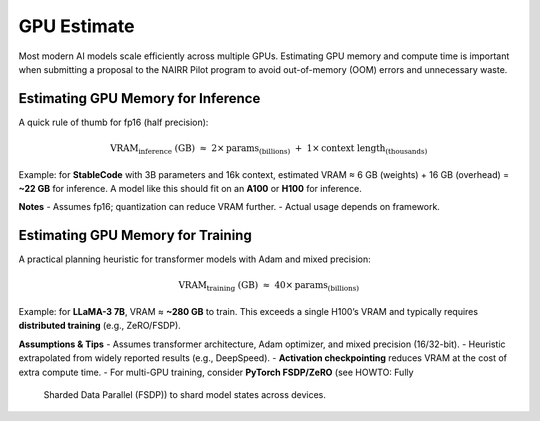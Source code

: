 GPU Estimate
============

Most modern AI models scale efficiently across multiple GPUs. Estimating GPU
memory and compute time is important when submitting a proposal to the
NAIRR Pilot program to avoid out-of-memory (OOM) errors and unnecessary waste.

Estimating GPU Memory for Inference
-----------------------------------
A quick rule of thumb for fp16 (half precision):

.. math::

   \mathrm{VRAM}_{\text{inference}} \;(\mathrm{GB}) \;\approx\;
   2 \times \mathrm{params}_{(\mathrm{billions})}
   \;+\; 1 \times \mathrm{context\ length}_{(\mathrm{thousands})}

Example: for **StableCode** with 3B parameters and 16k context,
estimated VRAM ≈ 6 GB (weights) + 16 GB (overhead) = **~22 GB** for inference.
A model like this should fit on an **A100** or **H100** for inference.

**Notes**
- Assumes fp16; quantization can reduce VRAM further.
- Actual usage depends on framework.

Estimating GPU Memory for Training
----------------------------------
A practical planning heuristic for transformer models with Adam and mixed precision:

.. math::

   \mathrm{VRAM}_{\text{training}} \;(\mathrm{GB}) \;\approx\;
   40 \times \mathrm{params}_{(\mathrm{billions})}

Example: for **LLaMA-3 7B**, VRAM ≈ **~280 GB** to train. This exceeds a single
H100’s VRAM and typically requires **distributed training** (e.g., ZeRO/FSDP).

**Assumptions & Tips**
- Assumes transformer architecture, Adam optimizer, and mixed precision (16/32-bit).
- Heuristic extrapolated from widely reported results (e.g., DeepSpeed).
- **Activation checkpointing** reduces VRAM at the cost of extra compute time.
- For multi-GPU training, consider **PyTorch FSDP/ZeRO** (see HOWTO: Fully
  Sharded Data Parallel (FSDP)) to shard model states across devices.
